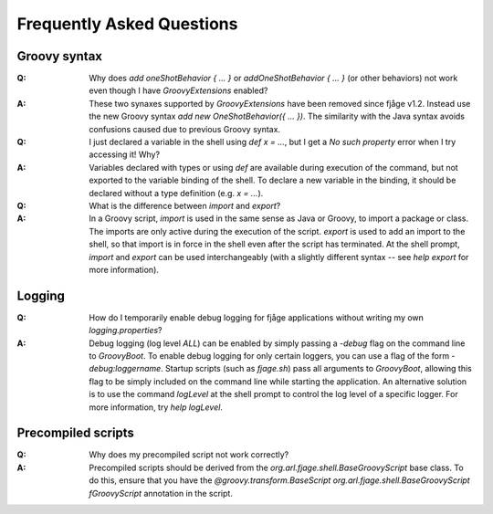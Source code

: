 Frequently Asked Questions
==========================

Groovy syntax
-------------

:Q: Why does `add oneShotBehavior { ... }` or `addOneShotBehavior { ... }` (or other behaviors) not work even though I have `GroovyExtensions` enabled?

:A: These two synaxes supported by `GroovyExtensions` have been removed since fjåge v1.2. Instead use the new Groovy syntax `add new OneShotBehavior({ ... })`. The similarity with the Java syntax avoids confusions caused due to previous Groovy syntax.

:Q: I just declared a variable in the shell using `def x = ...`, but I get a `No such property` error when I try accessing it!  Why?

:A: Variables declared with types or using `def` are available during execution of the command, but not exported to the variable binding of the shell. To declare a new variable in the binding, it should be declared without a type definition (e.g. `x = ...`).

:Q: What is the difference between `import` and `export`?

:A: In a Groovy script, `import` is used in the same sense as Java or Groovy, to import a package or class.  The imports are only active during the execution of the script.  `export` is used to add an import to the shell, so that import is in force in the shell even after the script has terminated.  At the shell prompt, `import` and `export` can be used interchangeably (with a slightly different syntax -- see `help export` for more information).

Logging
-------

:Q: How do I temporarily enable debug logging for fjåge applications without writing my own `logging.properties`?

:A: Debug logging (log level `ALL`) can be enabled by simply passing a `-debug` flag on the command line to `GroovyBoot`. To enable debug logging for only certain loggers, you can use a flag of the form `-debug:loggername`. Startup scripts (such as `fjage.sh`) pass all arguments to `GroovyBoot`, allowing this flag to be simply included on the command line while starting the application. An alternative solution is to use the command `logLevel` at the shell prompt to control the log level of a specific logger.  For more information, try `help logLevel`.

Precompiled scripts
-------------------

:Q: Why does my precompiled script not work correctly?

:A: Precompiled scripts should be derived from the `org.arl.fjage.shell.BaseGroovyScript` base class. To do this, ensure that you have the `@groovy.transform.BaseScript org.arl.fjage.shell.BaseGroovyScript fGroovyScript` annotation in the script.
